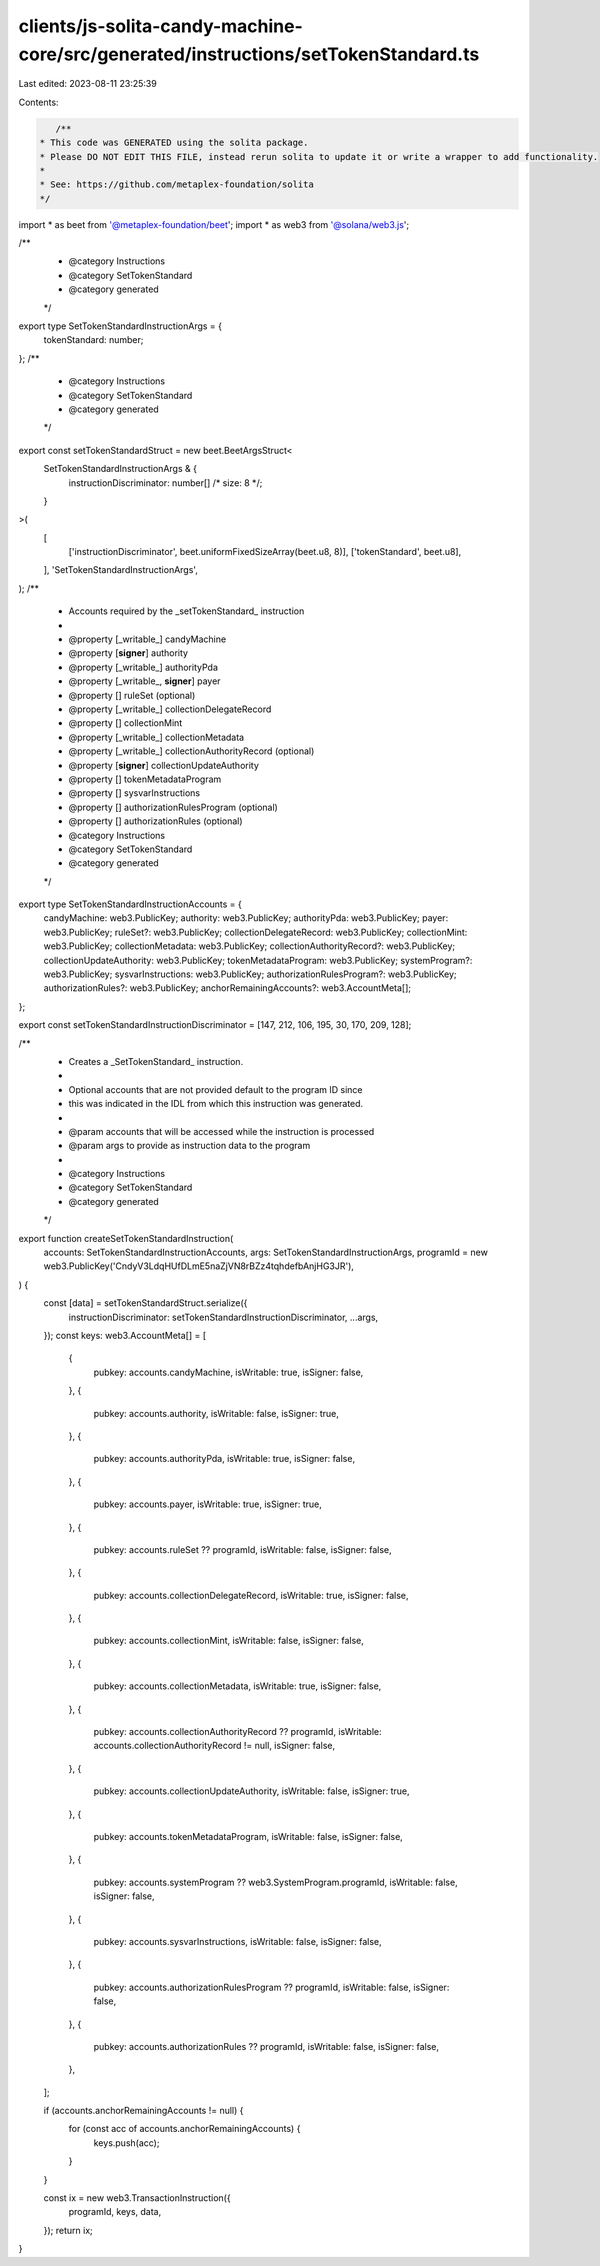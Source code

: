 clients/js-solita-candy-machine-core/src/generated/instructions/setTokenStandard.ts
===================================================================================

Last edited: 2023-08-11 23:25:39

Contents:

.. code-block:: ts

    /**
 * This code was GENERATED using the solita package.
 * Please DO NOT EDIT THIS FILE, instead rerun solita to update it or write a wrapper to add functionality.
 *
 * See: https://github.com/metaplex-foundation/solita
 */

import * as beet from '@metaplex-foundation/beet';
import * as web3 from '@solana/web3.js';

/**
 * @category Instructions
 * @category SetTokenStandard
 * @category generated
 */
export type SetTokenStandardInstructionArgs = {
  tokenStandard: number;
};
/**
 * @category Instructions
 * @category SetTokenStandard
 * @category generated
 */
export const setTokenStandardStruct = new beet.BeetArgsStruct<
  SetTokenStandardInstructionArgs & {
    instructionDiscriminator: number[] /* size: 8 */;
  }
>(
  [
    ['instructionDiscriminator', beet.uniformFixedSizeArray(beet.u8, 8)],
    ['tokenStandard', beet.u8],
  ],
  'SetTokenStandardInstructionArgs',
);
/**
 * Accounts required by the _setTokenStandard_ instruction
 *
 * @property [_writable_] candyMachine
 * @property [**signer**] authority
 * @property [_writable_] authorityPda
 * @property [_writable_, **signer**] payer
 * @property [] ruleSet (optional)
 * @property [_writable_] collectionDelegateRecord
 * @property [] collectionMint
 * @property [_writable_] collectionMetadata
 * @property [_writable_] collectionAuthorityRecord (optional)
 * @property [**signer**] collectionUpdateAuthority
 * @property [] tokenMetadataProgram
 * @property [] sysvarInstructions
 * @property [] authorizationRulesProgram (optional)
 * @property [] authorizationRules (optional)
 * @category Instructions
 * @category SetTokenStandard
 * @category generated
 */
export type SetTokenStandardInstructionAccounts = {
  candyMachine: web3.PublicKey;
  authority: web3.PublicKey;
  authorityPda: web3.PublicKey;
  payer: web3.PublicKey;
  ruleSet?: web3.PublicKey;
  collectionDelegateRecord: web3.PublicKey;
  collectionMint: web3.PublicKey;
  collectionMetadata: web3.PublicKey;
  collectionAuthorityRecord?: web3.PublicKey;
  collectionUpdateAuthority: web3.PublicKey;
  tokenMetadataProgram: web3.PublicKey;
  systemProgram?: web3.PublicKey;
  sysvarInstructions: web3.PublicKey;
  authorizationRulesProgram?: web3.PublicKey;
  authorizationRules?: web3.PublicKey;
  anchorRemainingAccounts?: web3.AccountMeta[];
};

export const setTokenStandardInstructionDiscriminator = [147, 212, 106, 195, 30, 170, 209, 128];

/**
 * Creates a _SetTokenStandard_ instruction.
 *
 * Optional accounts that are not provided default to the program ID since
 * this was indicated in the IDL from which this instruction was generated.
 *
 * @param accounts that will be accessed while the instruction is processed
 * @param args to provide as instruction data to the program
 *
 * @category Instructions
 * @category SetTokenStandard
 * @category generated
 */
export function createSetTokenStandardInstruction(
  accounts: SetTokenStandardInstructionAccounts,
  args: SetTokenStandardInstructionArgs,
  programId = new web3.PublicKey('CndyV3LdqHUfDLmE5naZjVN8rBZz4tqhdefbAnjHG3JR'),
) {
  const [data] = setTokenStandardStruct.serialize({
    instructionDiscriminator: setTokenStandardInstructionDiscriminator,
    ...args,
  });
  const keys: web3.AccountMeta[] = [
    {
      pubkey: accounts.candyMachine,
      isWritable: true,
      isSigner: false,
    },
    {
      pubkey: accounts.authority,
      isWritable: false,
      isSigner: true,
    },
    {
      pubkey: accounts.authorityPda,
      isWritable: true,
      isSigner: false,
    },
    {
      pubkey: accounts.payer,
      isWritable: true,
      isSigner: true,
    },
    {
      pubkey: accounts.ruleSet ?? programId,
      isWritable: false,
      isSigner: false,
    },
    {
      pubkey: accounts.collectionDelegateRecord,
      isWritable: true,
      isSigner: false,
    },
    {
      pubkey: accounts.collectionMint,
      isWritable: false,
      isSigner: false,
    },
    {
      pubkey: accounts.collectionMetadata,
      isWritable: true,
      isSigner: false,
    },
    {
      pubkey: accounts.collectionAuthorityRecord ?? programId,
      isWritable: accounts.collectionAuthorityRecord != null,
      isSigner: false,
    },
    {
      pubkey: accounts.collectionUpdateAuthority,
      isWritable: false,
      isSigner: true,
    },
    {
      pubkey: accounts.tokenMetadataProgram,
      isWritable: false,
      isSigner: false,
    },
    {
      pubkey: accounts.systemProgram ?? web3.SystemProgram.programId,
      isWritable: false,
      isSigner: false,
    },
    {
      pubkey: accounts.sysvarInstructions,
      isWritable: false,
      isSigner: false,
    },
    {
      pubkey: accounts.authorizationRulesProgram ?? programId,
      isWritable: false,
      isSigner: false,
    },
    {
      pubkey: accounts.authorizationRules ?? programId,
      isWritable: false,
      isSigner: false,
    },
  ];

  if (accounts.anchorRemainingAccounts != null) {
    for (const acc of accounts.anchorRemainingAccounts) {
      keys.push(acc);
    }
  }

  const ix = new web3.TransactionInstruction({
    programId,
    keys,
    data,
  });
  return ix;
}


